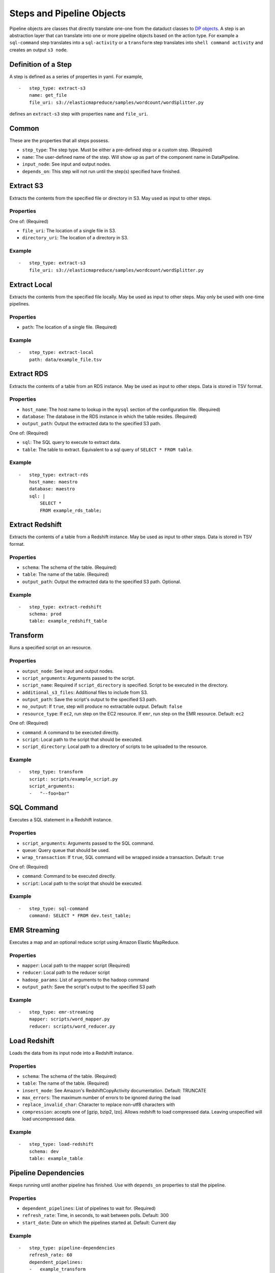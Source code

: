 Steps and Pipeline Objects
==========================

Pipeline objects are classes that directly translate one-one from the
dataduct classes to `DP
objects <http://docs.aws.amazon.com/datapipeline/latest/DeveloperGuide/dp-pipeline-objects.html>`__.
A step is an abstraction layer that can translate into one or more
pipeline objects based on the action type. For example a ``sql-command``
step translates into a ``sql-activity`` or a ``transform`` step
translates into ``shell command activity`` and creates an output
``s3 node``.

Definition of a Step
--------------------

A step is defined as a series of properties in yaml. For example,

::

    -   step_type: extract-s3
        name: get_file
        file_uri: s3://elasticmapreduce/samples/wordcount/wordSplitter.py

defines an ``extract-s3`` step with properties ``name`` and
``file_uri``.

Common
------

These are the properties that all steps possess.

-  ``step_type``: The step type. Must be either a pre-defined step or a
   custom step. (Required)
-  ``name``: The user-defined name of the step. Will show up as part of
   the component name in DataPipeline.
-  ``input_node``: See input and output nodes.
-  ``depends_on``: This step will not run until the step(s) specified
   have finished.

Extract S3
----------

Extracts the contents from the specified file or directory in S3. May
used as input to other steps.

Properties
^^^^^^^^^^

One of: (Required)

-  ``file_uri``: The location of a single file in S3.
-  ``directory_uri``: The location of a directory in S3.

Example
^^^^^^^

::

    -   step_type: extract-s3
        file_uri: s3://elasticmapreduce/samples/wordcount/wordSplitter.py

Extract Local
-------------

Extracts the contents from the specified file locally. May be used as
input to other steps. May only be used with one-time pipelines.

Properties
^^^^^^^^^^

-  ``path``: The location of a single file. (Required)

Example
^^^^^^^

::

    -   step_type: extract-local
        path: data/example_file.tsv

Extract RDS
-----------

Extracts the contents of a table from an RDS instance. May be used as
input to other steps. Data is stored in TSV format.

Properties
^^^^^^^^^^

-  ``host_name``: The host name to lookup in the ``mysql`` section of
   the configuration file. (Required)
-  ``database``: The database in the RDS instance in which the table
   resides. (Required)
-  ``output_path``: Output the extracted data to the specified S3 path.

One of: (Required)

-  ``sql``: The SQL query to execute to extract data.
-  ``table``: The table to extract. Equivalent to a sql query of
   ``SELECT * FROM table``.

Example
^^^^^^^

::

    -   step_type: extract-rds
        host_name: maestro
        database: maestro
        sql: |
            SELECT *
            FROM example_rds_table;

Extract Redshift
-------------------------

Extracts the contents of a table from a Redshift instance. May be used
as input to other steps. Data is stored in TSV format.

Properties
^^^^^^^^^^

-  ``schema``: The schema of the table. (Required)
-  ``table``: The name of the table. (Required)
-  ``output_path``: Output the extracted data to the specified S3 path.
   Optional.

Example
^^^^^^^

::

    -   step_type: extract-redshift
        schema: prod
        table: example_redshift_table

Transform
-------------------------

Runs a specified script on an resource.

Properties
^^^^^^^^^^

-  ``output_node``: See input and output nodes.
-  ``script_arguments``: Arguments passed to the script.
-  ``script_name``: Required if ``script_directory`` is specified.
   Script to be executed in the directory.
-  ``additional_s3_files``: Additional files to include from S3.
-  ``output_path``: Save the script's output to the specified S3 path.
-  ``no_output``: If ``true``, step will produce no extractable output.
   Default: ``false``
-  ``resource_type``: If ``ec2``, run step on the EC2 resource. If ``emr``, run
   step on the EMR resource. Default: ``ec2``

One of: (Required)

-  ``command``: A command to be executed directly.
-  ``script``: Local path to the script that should be executed.
-  ``script_directory``: Local path to a directory of scripts to be
   uploaded to the resource.

Example
^^^^^^^

::

    -   step_type: transform
        script: scripts/example_script.py
        script_arguments:
        -   "--foo=bar"

SQL Command
-------------------------

Executes a SQL statement in a Redshift instance.

Properties
^^^^^^^^^^

-  ``script_arguments``: Arguments passed to the SQL command.
-  ``queue``: Query queue that should be used.
-  ``wrap_transaction``: If ``true``, SQL command will be wrapped inside
   a transaction. Default: ``true``

One of: (Required)

-  ``command``: Command to be executed directly.
-  ``script``: Local path to the script that should be executed.

Example
^^^^^^^

::

    -   step_type: sql-command
        command: SELECT * FROM dev.test_table;

EMR Streaming
-------------------------

Executes a map and an optional reduce script using Amazon Elastic
MapReduce.

Properties
^^^^^^^^^^

-  ``mapper``: Local path to the mapper script (Required)
-  ``reducer``: Local path to the reducer script
-  ``hadoop_params``: List of arguments to the hadoop command
-  ``output_path``: Save the script's output to the specified S3 path

Example
^^^^^^^

::

    -   step_type: emr-streaming
        mapper: scripts/word_mapper.py
        reducer: scripts/word_reducer.py

Load Redshift
-------------------------

Loads the data from its input node into a Redshift instance.

Properties
^^^^^^^^^^

-  ``schema``: The schema of the table. (Required)
-  ``table``: The name of the table. (Required)
-  ``insert_mode``: See Amazon's RedshiftCopyActivity documentation.
   Default: TRUNCATE
-  ``max_errors``: The maximum number of errors to be ignored during the
   load
-  ``replace_invalid_char``: Character to replace non-utf8 characters
   with
-  ``compression``: accepts one of [gzip, bzip2, lzo]. Allows redshift to
   load compressed data. Leaving unspecified will load uncompressed data.

Example
^^^^^^^

::

    -   step_type: load-redshift
        schema: dev
        table: example_table

Pipeline Dependencies
-------------------------

Keeps running until another pipeline has finished. Use with
``depends_on`` properties to stall the pipeline.

Properties
^^^^^^^^^^

-  ``dependent_pipelines``: List of pipelines to wait for. (Required)
-  ``refresh_rate``: Time, in seconds, to wait between polls. Default:
   300
-  ``start_date``: Date on which the pipelines started at. Default:
   Current day

Example
^^^^^^^

::

    -   step_type: pipeline-dependencies
        refresh_rate: 60
        dependent_pipelines:
        -   example_transform

Create Load Redshift
-------------------------

Special transform step that loads the data from its input node into a
Redshift instance. If the table it's loading into does not exist, the
table will be created.

Properties
^^^^^^^^^^

-  ``table_definition``: Schema file for the table to be loaded.
   (Required)
-  ``script_arguments``: Arguments for the runner.

   -  ``--max_error``: The maximum number of errors to be ignored during
      the load. Usage: ``--max_error=5``
   -  ``--replace_invalid_char``: Character the replace non-utf8
      characters with. Usage: ``--replace_invalid_char='?'``
   -  ``--no_escape``: If passed, does not escape special characters.
      Usage: ``--no_escape``
   -  ``--gzip``: If passed, compresses the output with gzip. Usage:
      ``--gzip``
   -  ``--command_options``: A custom SQL string as the options for the
      copy command. Usage: ``--command_options="DELIMITER '\t'"``

      -  Note: If ``--command_options`` is passed, script arguments
         ``--max_error``, ``--replace_invalid_char``, ``--no_escape``,
         and ``--gzip`` have no effect.

Example
^^^^^^^

::

    -   step_type: create-load-redshift
        table_definition: tables/dev.example_table.sql

Load, Reload, Primary Key Check
----------------------------------

Combine ``create-load-redshift``, ``reload`` and ``primary-key-check`` into one single step.

Properties
^^^^^^^^^^

-  ``staging_table_definition``: Intermidiate staging schema file for the table to be loaded into.
   (Required)
-  ``production_table_definition``: Production schema file for the table to be reloaded into.
   (Required)
-  ``script_arguments``: Arguments for the runner.

   -  ``--max_error``: The maximum number of errors to be ignored during
      the load. Usage: ``--max_error=5``
   -  ``--replace_invalid_char``: Character the replace non-utf8
      characters with. Usage: ``--replace_invalid_char='?'``
   -  ``--no_escape``: If passed, does not escape special characters.
      Usage: ``--no_escape``
   -  ``--gzip``: If passed, compresses the output with gzip. Usage:
      ``--gzip``
   -  ``--command_options``: A custom SQL string as the options for the
      copy command. Usage: ``--command_options="DELIMITER '\t'"``

      -  Note: If ``--command_options`` is passed, script arguments
         ``--max_error``, ``--replace_invalid_char``, ``--no_escape``,
         and ``--gzip`` have no effect.

Example
^^^^^^^

::

    -   step_type: load-reload-pk
        staging_table_definition: tables/staging.example_table.sql
        production_table_definition: tables/dev.example_table.sql
        script_arguments:
        -   "--foo=bar"

Upsert
-------------------------

Extracts data from a Redshift instance and upserts the data into a
table. Upsert = Update + Insert. If a row already exists (by matching
primary keys), the row will be updated. If the row does not already
exist, insert the row. If the table it's upserting into does not exist,
the table will be created.

Properties
^^^^^^^^^^

-  ``destination``: Schema file for the table to upsert into. (Required)
-  ``enforce_primary_key``: If true, de-duplicates data by matching
   primary keys. Default: true
-  ``history``: Schema file for the history table to record the changes
   in the destination table.
-  ``analyze_table``: If true, runs ``ANALYZE`` on the table afterwards.
   Default: true

One of: (Required)

-  ``sql``: The SQL query to run to extract data.
-  ``script``: Local path to a SQL query to run.
-  ``source``: The table to extract. Equivalent to a sql query of
   ``SELECT * FROM source``.

Example
^^^^^^^

::

    -   step_type: upsert
        source: tables/dev.example_table.sql
        destination: tables/dev.example_table_2.sql

Reload
-------------------------

Extracts data from a Redshift instance and reloads a table with the
data. If the table it's reloading does not exist, the table will be
created.

Properties
^^^^^^^^^^

-  ``destination``: Schema file for the table to reload. (Required)
-  ``enforce_primary_key``: If true, de-duplicates data by matching
   primary keys. Default: true
-  ``history``: Schema file for the history table to record the changes
   in the destination table.
-  ``analyze_table``: If true, runs ``ANALYZE`` on the table afterwards.
   Default: true

One of: (Required)

-  ``sql``: The SQL query to run to extract data.
-  ``script``: Local path to a SQL query to run.
-  ``source``: The table to extract. Equivalent to a sql query of
   ``SELECT * FROM source``.

Example
^^^^^^^

::

    -   step_type: reload
        source: tables/dev.example_table.sql
        destination: tables/dev.example_table_2.sql

Create Update SQL
-------------------------

Creates a table if it exists and then runs a SQL command.

Properties
^^^^^^^^^^

-  ``table_definition``: Schema file for the table to create. (Required)
-  ``script_arguments``: Arguments for the SQL script.
-  ``non_transactional``: If true, does not wrap the command in a
   transaction. Default: false
-  ``analyze_table``: If true, runs ``ANALYZE`` on the table afterwards.
   Default: true

One of: (Required)

-  ``command``: SQL command to execute directly.
-  ``script``: Local path to a SQL command to run.

Example
^^^^^^^

::

    -   step_type: create-update-sql
        command: |
            DELETE FROM dev.test_table WHERE id < 0;
            INSERT INTO dev.test_table
            SELECT * FROM dev.test_table_2
            WHERE id < %s;
        table_definition: tables/dev.test_table.sql
        script_arguments:
        -   4

Primary Key Check
-------------------------

Checks for primary key violations on a specific table.

Properties
^^^^^^^^^^

-  ``table_definition``: Schema file for the table to check. (Required)
-  ``script_arguments``: Arguments for the runner script.
-  ``log_to_s3``: If true, logs the output to a file in S3. Default:
   false

Example
^^^^^^^

::

    -   step_type: primary-key-check
        table_definition: tables/dev.test_table.sql

Count Check
-------------------------

Compares the number of rows in the source and destination tables/SQL
scripts.

Properties
^^^^^^^^^^

-  ``source_host``: The source host name to lookup in the ``mysql``
   section of the configuration file. (Required)
-  ``tolerance``: Tolerance threshold, in %, for the difference in count
   between source and destination. Default: 1
-  ``log_to_s3``: If true, logs the output to a file in S3. Default:
   false
-  ``script``: Replace the default count script.
-  ``script_arguments``: Arguments for the script.

One of: (Required)

-  ``source_sql``: SQL query to select rows to count for the source.
-  ``source_count_sql``: SQL query that returns a count for the source.
-  ``source_table_name``: Name of source table to count. Equivalent to a
   source\_count\_sql of ``SELECT COUNT(1) from source_table_name``.

One of: (Required)

-  ``destination_sql``: SQL query to select rows to count for the
   destination.
-  ``destination_table_name``: Name of the destination table to count.
-  ``destination_table_definition``: Schema file for the destination
   table to count.

Example
^^^^^^^

::

    -   step_type: count-check
        source_sql: "SELECT id, name FROM networks_network;"
        source_host: maestro
        destination_sql: "SELECT network_id, network_name FROM prod.networks"
        tolerance: 2.0
        log_to_s3: true

Column Check
-------------------------

Compares a sample of rows from the source and destination tables/SQL
scripts to see if they match

Properties
^^^^^^^^^^

-  ``source_host``: The source host name to lookup in the ``mysql``
   section of the configuration file. (Required)
-  ``source_sql``: SQL query to select rows to check for the source.
   (Required)
-  ``sql_tail_for_source``: Statement to append at the end of the SQL
   query for the source
-  ``sample_size``: Number of samples to check. Default: 100
-  ``tolerance``: Tolerance threshold, in %, for mismatched rows.
   Default: 1
-  ``log_to_s3``: If true, logs the output to a file in S3. Default:
   false
-  ``script``: Replace the default column check script.
-  ``script_arguments``: Arguments for the script.

One of: (Required)

-  ``destination_sql``: SQL query to select rows to check for the
   destination.
-  ``destination_table_definition``: Schema file for the destination
   table to check.

Example
^^^^^^^

::

    -   step_type: column-check
        source_sql: "SELECT id, name FROM networks_network;"
        source_host: maestro
        destination_sql: "SELECT network_id, network_name FROM prod.networks"
        sql_tail_for_source: "ORDER BY RAND() LIMIT LIMIT_PLACEHOLDER"
        sample_size: 10
        log_to_s3: true
